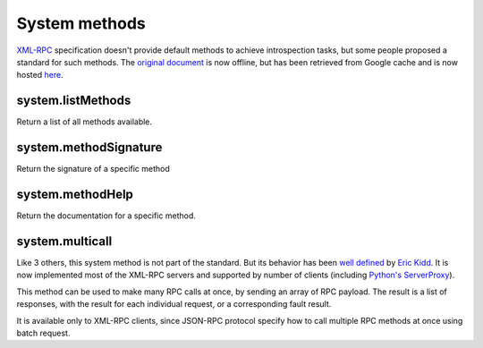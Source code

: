 System methods
==============

XML-RPC_ specification doesn't provide default methods to achieve introspection tasks, but some people proposed
a standard for such methods. The `original document`_ is now offline, but has been retrieved from Google
cache and is now hosted here_.

.. _XML-RPC: http://xmlrpc.scripting.com/spec.html
.. _original document: http://xmlrpc.usefulinc.com/doc/reserved.html
.. _here: http://scripts.incutio.com/xmlrpc/introspection.html

system.listMethods
------------------
Return a list of all methods available.

system.methodSignature
----------------------
Return the signature of a specific method

system.methodHelp
-----------------
Return the documentation for a specific method.

system.multicall
----------------

Like 3 others, this system method is not part of the standard. But its behavior has been `well defined`_
by `Eric Kidd`_. It is now implemented most of the XML-RPC servers and supported by number of
clients (including `Python's ServerProxy`_).

This method can be used to make many RPC calls at once, by sending an array of RPC payload. The result is a list of
responses, with the result for each individual request, or a corresponding fault result.

It is available only to XML-RPC clients, since JSON-RPC protocol specify how to call multiple RPC methods
at once using batch request.

.. _well defined: https://mirrors.talideon.com/articles/multicall.html
.. _Python's ServerProxy: https://docs.python.org/3/library/xmlrpc.client.html#multicall-objects
.. _Eric Kidd: https://github.com/emk
